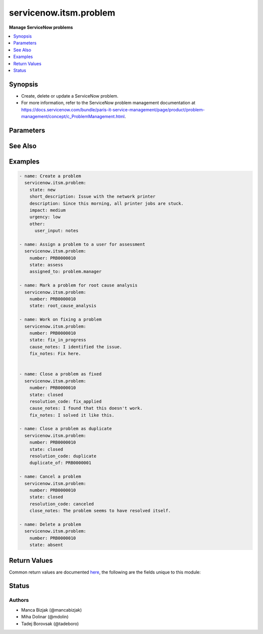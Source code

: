 .. _servicenow.itsm.problem_module:


***********************
servicenow.itsm.problem
***********************

**Manage ServiceNow problems**



.. contents::
   :local:
   :depth: 1


Synopsis
--------
- Create, delete or update a ServiceNow problem.
- For more information, refer to the ServiceNow problem management documentation at https://docs.servicenow.com/bundle/paris-it-service-management/page/product/problem-management/concept/c_ProblemManagement.html.




Parameters
----------

.. raw:: html

    <table  border=0 cellpadding=0 class="documentation-table">
        <tr>
            <th colspan="2">Parameter</th>
            <th>Choices/<font color="blue">Defaults</font></th>
            <th width="100%">Comments</th>
        </tr>
            <tr>
                <td colspan="2">
                    <div class="ansibleOptionAnchor" id="parameter-"></div>
                    <b>assigned_to</b>
                    <a class="ansibleOptionLink" href="#parameter-" title="Permalink to this option"></a>
                    <div style="font-size: small">
                        <span style="color: purple">string</span>
                    </div>
                </td>
                <td>
                </td>
                <td>
                        <div>A person who will assess this problem.</div>
                        <div>Expected value for <em>assigned_to</em> is user id (usually in the form of <code>first_name.last_name</code>).</div>
                        <div>This field is required when creating new problems for all problem <em>state</em>s except <code>new</code>.</div>
                </td>
            </tr>
            <tr>
                <td colspan="2">
                    <div class="ansibleOptionAnchor" id="parameter-"></div>
                    <b>cause_notes</b>
                    <a class="ansibleOptionLink" href="#parameter-" title="Permalink to this option"></a>
                    <div style="font-size: small">
                        <span style="color: purple">string</span>
                    </div>
                </td>
                <td>
                </td>
                <td>
                        <div>Provide information on what caused the problem.</div>
                        <div>Required if <em>state</em> is <code>in_progress</code>.</div>
                        <div>Required if <em>state</em> is <code>resolved</code> or <code>closed</code> and <em>resolution_code</em> is <code>fix_applied</code> or <code>risk_accepted</code>.</div>
                </td>
            </tr>
            <tr>
                <td colspan="2">
                    <div class="ansibleOptionAnchor" id="parameter-"></div>
                    <b>close_notes</b>
                    <a class="ansibleOptionLink" href="#parameter-" title="Permalink to this option"></a>
                    <div style="font-size: small">
                        <span style="color: purple">string</span>
                    </div>
                </td>
                <td>
                </td>
                <td>
                        <div>The reason for closing the problem.</div>
                        <div>Required if <em>state</em> is <code>resolved</code> or <code>closed</code> and <em>resolution_code</em> is <code>risk_accepted</code> or <code>canceled</code>.</div>
                </td>
            </tr>
            <tr>
                <td colspan="2">
                    <div class="ansibleOptionAnchor" id="parameter-"></div>
                    <b>description</b>
                    <a class="ansibleOptionLink" href="#parameter-" title="Permalink to this option"></a>
                    <div style="font-size: small">
                        <span style="color: purple">string</span>
                    </div>
                </td>
                <td>
                </td>
                <td>
                        <div>Detailed description of the problem.</div>
                </td>
            </tr>
            <tr>
                <td colspan="2">
                    <div class="ansibleOptionAnchor" id="parameter-"></div>
                    <b>duplicate_of</b>
                    <a class="ansibleOptionLink" href="#parameter-" title="Permalink to this option"></a>
                    <div style="font-size: small">
                        <span style="color: purple">string</span>
                    </div>
                </td>
                <td>
                </td>
                <td>
                        <div>Number of the problem of which this problem is a duplicate of.</div>
                        <div>Required if <em>state</em> is <code>resolved</code> or <code>closed</code> and <em>resolution_code</em> is <code>duplicate</code>.</div>
                </td>
            </tr>
            <tr>
                <td colspan="2">
                    <div class="ansibleOptionAnchor" id="parameter-"></div>
                    <b>fix_notes</b>
                    <a class="ansibleOptionLink" href="#parameter-" title="Permalink to this option"></a>
                    <div style="font-size: small">
                        <span style="color: purple">string</span>
                    </div>
                </td>
                <td>
                </td>
                <td>
                        <div>Notes on how the problem was fixed.</div>
                        <div>Required if <em>state</em> is <code>in_progress</code>.</div>
                        <div>Required if <em>state</em> is <code>resolved</code> or <code>closed</code> and <em>resolution_code</em> is <code>fix_applied</code>.</div>
                </td>
            </tr>
            <tr>
                <td colspan="2">
                    <div class="ansibleOptionAnchor" id="parameter-"></div>
                    <b>impact</b>
                    <a class="ansibleOptionLink" href="#parameter-" title="Permalink to this option"></a>
                    <div style="font-size: small">
                        <span style="color: purple">string</span>
                    </div>
                </td>
                <td>
                        <ul style="margin: 0; padding: 0"><b>Choices:</b>
                                    <li>low</li>
                                    <li>medium</li>
                                    <li>high</li>
                        </ul>
                </td>
                <td>
                        <div>Effect that the problem has on business.</div>
                </td>
            </tr>
            <tr>
                <td colspan="2">
                    <div class="ansibleOptionAnchor" id="parameter-"></div>
                    <b>instance</b>
                    <a class="ansibleOptionLink" href="#parameter-" title="Permalink to this option"></a>
                    <div style="font-size: small">
                        <span style="color: purple">dictionary</span>
                    </div>
                </td>
                <td>
                </td>
                <td>
                        <div>ServiceNow instance information.</div>
                </td>
            </tr>
                                <tr>
                    <td class="elbow-placeholder"></td>
                <td colspan="1">
                    <div class="ansibleOptionAnchor" id="parameter-"></div>
                    <b>client_id</b>
                    <a class="ansibleOptionLink" href="#parameter-" title="Permalink to this option"></a>
                    <div style="font-size: small">
                        <span style="color: purple">string</span>
                    </div>
                </td>
                <td>
                </td>
                <td>
                        <div>ID of the client application used for OAuth authentication.</div>
                        <div>If not set, the value of the <code>SN_CLIENT_ID</code> environment variable will be used.</div>
                        <div>If provided, it requires <em>client_secret</em>.</div>
                </td>
            </tr>
            <tr>
                    <td class="elbow-placeholder"></td>
                <td colspan="1">
                    <div class="ansibleOptionAnchor" id="parameter-"></div>
                    <b>client_secret</b>
                    <a class="ansibleOptionLink" href="#parameter-" title="Permalink to this option"></a>
                    <div style="font-size: small">
                        <span style="color: purple">string</span>
                    </div>
                </td>
                <td>
                </td>
                <td>
                        <div>Secret associated with <em>client_id</em>. Used for OAuth authentication.</div>
                        <div>If not set, the value of the <code>SN_CLIENT_SECRET</code> environment variable will be used.</div>
                        <div>If provided, it requires <em>client_id</em>.</div>
                </td>
            </tr>
            <tr>
                    <td class="elbow-placeholder"></td>
                <td colspan="1">
                    <div class="ansibleOptionAnchor" id="parameter-"></div>
                    <b>host</b>
                    <a class="ansibleOptionLink" href="#parameter-" title="Permalink to this option"></a>
                    <div style="font-size: small">
                        <span style="color: purple">string</span>
                         / <span style="color: red">required</span>
                    </div>
                </td>
                <td>
                </td>
                <td>
                        <div>The ServiceNow host name.</div>
                        <div>If not set, the value of the <code>SN_HOST</code> environment variable will be used.</div>
                </td>
            </tr>
            <tr>
                    <td class="elbow-placeholder"></td>
                <td colspan="1">
                    <div class="ansibleOptionAnchor" id="parameter-"></div>
                    <b>password</b>
                    <a class="ansibleOptionLink" href="#parameter-" title="Permalink to this option"></a>
                    <div style="font-size: small">
                        <span style="color: purple">string</span>
                         / <span style="color: red">required</span>
                    </div>
                </td>
                <td>
                </td>
                <td>
                        <div>Password used for authentication.</div>
                        <div>If not set, the value of the <code>SN_PASSWORD</code> environment variable will be used.</div>
                </td>
            </tr>
            <tr>
                    <td class="elbow-placeholder"></td>
                <td colspan="1">
                    <div class="ansibleOptionAnchor" id="parameter-"></div>
                    <b>username</b>
                    <a class="ansibleOptionLink" href="#parameter-" title="Permalink to this option"></a>
                    <div style="font-size: small">
                        <span style="color: purple">string</span>
                         / <span style="color: red">required</span>
                    </div>
                </td>
                <td>
                </td>
                <td>
                        <div>Username used for authentication.</div>
                        <div>If not set, the value of the <code>SN_USERNAME</code> environment variable will be used.</div>
                </td>
            </tr>

            <tr>
                <td colspan="2">
                    <div class="ansibleOptionAnchor" id="parameter-"></div>
                    <b>number</b>
                    <a class="ansibleOptionLink" href="#parameter-" title="Permalink to this option"></a>
                    <div style="font-size: small">
                        <span style="color: purple">string</span>
                    </div>
                </td>
                <td>
                </td>
                <td>
                        <div>Number of the record to operate on.</div>
                        <div>Note that contrary to <em>sys_id</em>, <em>number</em> may not uniquely identify a record.</div>
                </td>
            </tr>
            <tr>
                <td colspan="2">
                    <div class="ansibleOptionAnchor" id="parameter-"></div>
                    <b>other</b>
                    <a class="ansibleOptionLink" href="#parameter-" title="Permalink to this option"></a>
                    <div style="font-size: small">
                        <span style="color: purple">dictionary</span>
                    </div>
                </td>
                <td>
                </td>
                <td>
                        <div>Optional remaining parameters.</div>
                        <div>For more information on optional parameters, refer to the ServiceNow documentation on creating problems at <a href='https://docs.servicenow.com/bundle/paris-it-service-management/page/product/problem-management/task/create-a-problem-v2.html'>https://docs.servicenow.com/bundle/paris-it-service-management/page/product/problem-management/task/create-a-problem-v2.html</a>.</div>
                </td>
            </tr>
            <tr>
                <td colspan="2">
                    <div class="ansibleOptionAnchor" id="parameter-"></div>
                    <b>resolution_code</b>
                    <a class="ansibleOptionLink" href="#parameter-" title="Permalink to this option"></a>
                    <div style="font-size: small">
                        <span style="color: purple">string</span>
                    </div>
                </td>
                <td>
                        <ul style="margin: 0; padding: 0"><b>Choices:</b>
                                    <li>fix_applied</li>
                                    <li>risk_accepted</li>
                                    <li>duplicate</li>
                                    <li>canceled</li>
                        </ul>
                </td>
                <td>
                        <div>The reason for problem resolution.</div>
                </td>
            </tr>
            <tr>
                <td colspan="2">
                    <div class="ansibleOptionAnchor" id="parameter-"></div>
                    <b>short_description</b>
                    <a class="ansibleOptionLink" href="#parameter-" title="Permalink to this option"></a>
                    <div style="font-size: small">
                        <span style="color: purple">string</span>
                    </div>
                </td>
                <td>
                </td>
                <td>
                        <div>Short description of the problem that the problem-solving team should address.</div>
                        <div>Required if the problem does not exist yet.</div>
                </td>
            </tr>
            <tr>
                <td colspan="2">
                    <div class="ansibleOptionAnchor" id="parameter-"></div>
                    <b>state</b>
                    <a class="ansibleOptionLink" href="#parameter-" title="Permalink to this option"></a>
                    <div style="font-size: small">
                        <span style="color: purple">string</span>
                    </div>
                </td>
                <td>
                        <ul style="margin: 0; padding: 0"><b>Choices:</b>
                                    <li>new</li>
                                    <li>assess</li>
                                    <li>root_cause_analysis</li>
                                    <li>fix_in_progress</li>
                                    <li>resolved</li>
                                    <li>closed</li>
                                    <li>absent</li>
                        </ul>
                </td>
                <td>
                        <div>State of the problem.</div>
                        <div>If a problem does not yet exist, all states except for <code>new</code> require setting of <em>assigned_to</em> parameter.</div>
                </td>
            </tr>
            <tr>
                <td colspan="2">
                    <div class="ansibleOptionAnchor" id="parameter-"></div>
                    <b>sys_id</b>
                    <a class="ansibleOptionLink" href="#parameter-" title="Permalink to this option"></a>
                    <div style="font-size: small">
                        <span style="color: purple">string</span>
                    </div>
                </td>
                <td>
                </td>
                <td>
                        <div>Unique identifier of the record to operate on.</div>
                </td>
            </tr>
            <tr>
                <td colspan="2">
                    <div class="ansibleOptionAnchor" id="parameter-"></div>
                    <b>urgency</b>
                    <a class="ansibleOptionLink" href="#parameter-" title="Permalink to this option"></a>
                    <div style="font-size: small">
                        <span style="color: purple">string</span>
                    </div>
                </td>
                <td>
                        <ul style="margin: 0; padding: 0"><b>Choices:</b>
                                    <li>low</li>
                                    <li>medium</li>
                                    <li>high</li>
                        </ul>
                </td>
                <td>
                        <div>The extent to which the problem resolution can bear delay.</div>
                </td>
            </tr>
    </table>
    <br/>



See Also
--------

.. seealso::

   :ref:`servicenow.itsm.problem_info_module`
      The official documentation on the **servicenow.itsm.problem_info** module.


Examples
--------

.. code-block:: yaml+jinja

    - name: Create a problem
      servicenow.itsm.problem:
        state: new
        short_description: Issue with the network printer
        description: Since this morning, all printer jobs are stuck.
        impact: medium
        urgency: low
        other:
          user_input: notes

    - name: Assign a problem to a user for assessment
      servicenow.itsm.problem:
        number: PRB0000010
        state: assess
        assigned_to: problem.manager

    - name: Mark a problem for root cause analysis
      servicenow.itsm.problem:
        number: PRB0000010
        state: root_cause_analysis

    - name: Work on fixing a problem
      servicenow.itsm.problem:
        number: PRB0000010
        state: fix_in_progress
        cause_notes: I identified the issue.
        fix_notes: Fix here.


    - name: Close a problem as fixed
      servicenow.itsm.problem:
        number: PRB0000010
        state: closed
        resolution_code: fix_applied
        cause_notes: I found that this doesn't work.
        fix_notes: I solved it like this.

    - name: Close a problem as duplicate
      servicenow.itsm.problem:
        number: PRB0000010
        state: closed
        resolution_code: duplicate
        duplicate_of: PRB0000001

    - name: Cancel a problem
      servicenow.itsm.problem:
        number: PRB0000010
        state: closed
        resolution_code: canceled
        close_notes: The problem seems to have resolved itself.

    - name: Delete a problem
      servicenow.itsm.problem:
        number: PRB0000010
        state: absent



Return Values
-------------
Common return values are documented `here <https://docs.ansible.com/ansible/latest/reference_appendices/common_return_values.html#common-return-values>`_, the following are the fields unique to this module:

.. raw:: html

    <table border=0 cellpadding=0 class="documentation-table">
        <tr>
            <th colspan="1">Key</th>
            <th>Returned</th>
            <th width="100%">Description</th>
        </tr>
            <tr>
                <td colspan="1">
                    <div class="ansibleOptionAnchor" id="return-"></div>
                    <b>record</b>
                    <a class="ansibleOptionLink" href="#return-" title="Permalink to this return value"></a>
                    <div style="font-size: small">
                      <span style="color: purple">dictionary</span>
                    </div>
                </td>
                <td>success</td>
                <td>
                            <div>The problem record.</div>
                    <br/>
                        <div style="font-size: smaller"><b>Sample:</b></div>
                        <div style="font-size: smaller; color: blue; word-wrap: break-word; word-break: break-all;">{&#x27;active&#x27;: &#x27;true&#x27;, &#x27;activity_due&#x27;: &#x27;&#x27;, &#x27;additional_assignee_list&#x27;: &#x27;&#x27;, &#x27;approval&#x27;: &#x27;not requested&#x27;, &#x27;approval_history&#x27;: &#x27;&#x27;, &#x27;approval_set&#x27;: &#x27;&#x27;, &#x27;assigned_to&#x27;: &#x27;73ab3f173b331300ad3cc9bb34efc4df&#x27;, &#x27;assignment_group&#x27;: &#x27;&#x27;, &#x27;business_duration&#x27;: &#x27;&#x27;, &#x27;business_service&#x27;: &#x27;&#x27;, &#x27;calendar_duration&#x27;: &#x27;&#x27;, &#x27;category&#x27;: &#x27;software&#x27;, &#x27;cause_notes&#x27;: &#x27;&#x27;, &#x27;close_notes&#x27;: &#x27;&#x27;, &#x27;closed_at&#x27;: &#x27;&#x27;, &#x27;closed_by&#x27;: &#x27;&#x27;, &#x27;cmdb_ci&#x27;: &#x27;27d32778c0a8000b00db970eeaa60f16&#x27;, &#x27;comments&#x27;: &#x27;&#x27;, &#x27;comments_and_work_notes&#x27;: &#x27;&#x27;, &#x27;company&#x27;: &#x27;&#x27;, &#x27;confirmed_at&#x27;: &#x27;&#x27;, &#x27;confirmed_by&#x27;: &#x27;&#x27;, &#x27;contact_type&#x27;: &#x27;&#x27;, &#x27;contract&#x27;: &#x27;&#x27;, &#x27;correlation_display&#x27;: &#x27;&#x27;, &#x27;correlation_id&#x27;: &#x27;&#x27;, &#x27;delivery_plan&#x27;: &#x27;&#x27;, &#x27;delivery_task&#x27;: &#x27;&#x27;, &#x27;description&#x27;: &#x27;Unable to send or receive emails.&#x27;, &#x27;due_date&#x27;: &#x27;&#x27;, &#x27;duplicate_of&#x27;: &#x27;&#x27;, &#x27;escalation&#x27;: &#x27;0&#x27;, &#x27;expected_start&#x27;: &#x27;&#x27;, &#x27;first_reported_by_task&#x27;: &#x27;&#x27;, &#x27;fix_communicated_at&#x27;: &#x27;&#x27;, &#x27;fix_communicated_by&#x27;: &#x27;&#x27;, &#x27;fix_notes&#x27;: &#x27;&#x27;, &#x27;follow_up&#x27;: &#x27;&#x27;, &#x27;group_list&#x27;: &#x27;&#x27;, &#x27;impact&#x27;: &#x27;low&#x27;, &#x27;knowledge&#x27;: &#x27;false&#x27;, &#x27;known_error&#x27;: &#x27;false&#x27;, &#x27;location&#x27;: &#x27;&#x27;, &#x27;made_sla&#x27;: &#x27;true&#x27;, &#x27;major_problem&#x27;: &#x27;false&#x27;, &#x27;number&#x27;: &#x27;PRB0007601&#x27;, &#x27;opened_at&#x27;: &#x27;2018-08-30 08:08:39&#x27;, &#x27;opened_by&#x27;: &#x27;6816f79cc0a8016401c5a33be04be441&#x27;, &#x27;order&#x27;: &#x27;&#x27;, &#x27;parent&#x27;: &#x27;&#x27;, &#x27;priority&#x27;: &#x27;5&#x27;, &#x27;problem_state&#x27;: &#x27;new&#x27;, &#x27;reassignment_count&#x27;: &#x27;0&#x27;, &#x27;related_incidents&#x27;: &#x27;0&#x27;, &#x27;reopen_count&#x27;: &#x27;0&#x27;, &#x27;reopened_at&#x27;: &#x27;&#x27;, &#x27;reopened_by&#x27;: &#x27;&#x27;, &#x27;resolution_code&#x27;: &#x27;&#x27;, &#x27;resolved_at&#x27;: &#x27;&#x27;, &#x27;resolved_by&#x27;: &#x27;&#x27;, &#x27;review_outcome&#x27;: &#x27;&#x27;, &#x27;rfc&#x27;: &#x27;&#x27;, &#x27;route_reason&#x27;: &#x27;&#x27;, &#x27;service_offering&#x27;: &#x27;&#x27;, &#x27;short_description&#x27;: &#x27;Unable to send or receive emails.&#x27;, &#x27;sla_due&#x27;: &#x27;&#x27;, &#x27;state&#x27;: &#x27;new&#x27;, &#x27;subcategory&#x27;: &#x27;email&#x27;, &#x27;sys_class_name&#x27;: &#x27;problem&#x27;, &#x27;sys_created_by&#x27;: &#x27;admin&#x27;, &#x27;sys_created_on&#x27;: &#x27;2018-08-30 08:09:05&#x27;, &#x27;sys_domain&#x27;: &#x27;global&#x27;, &#x27;sys_domain_path&#x27;: &#x27;/&#x27;, &#x27;sys_id&#x27;: &#x27;62304320731823002728660c4cf6a7e8&#x27;, &#x27;sys_mod_count&#x27;: &#x27;1&#x27;, &#x27;sys_tags&#x27;: &#x27;&#x27;, &#x27;sys_updated_by&#x27;: &#x27;admin&#x27;, &#x27;sys_updated_on&#x27;: &#x27;2018-12-12 07:16:57&#x27;, &#x27;task_effective_number&#x27;: &#x27;PRB0007601&#x27;, &#x27;time_worked&#x27;: &#x27;&#x27;, &#x27;universal_request&#x27;: &#x27;&#x27;, &#x27;upon_approval&#x27;: &#x27;proceed&#x27;, &#x27;upon_reject&#x27;: &#x27;cancel&#x27;, &#x27;urgency&#x27;: &#x27;low&#x27;, &#x27;user_input&#x27;: &#x27;&#x27;, &#x27;watch_list&#x27;: &#x27;&#x27;, &#x27;work_end&#x27;: &#x27;&#x27;, &#x27;work_notes&#x27;: &#x27;&#x27;, &#x27;work_notes_list&#x27;: &#x27;&#x27;, &#x27;work_start&#x27;: &#x27;&#x27;, &#x27;workaround&#x27;: &#x27;&#x27;, &#x27;workaround_applied&#x27;: &#x27;false&#x27;, &#x27;workaround_communicated_at&#x27;: &#x27;&#x27;, &#x27;workaround_communicated_by&#x27;: &#x27;&#x27;}</div>
                </td>
            </tr>
    </table>
    <br/><br/>


Status
------


Authors
~~~~~~~

- Manca Bizjak (@mancabizjak)
- Miha Dolinar (@mdolin)
- Tadej Borovsak (@tadeboro)
